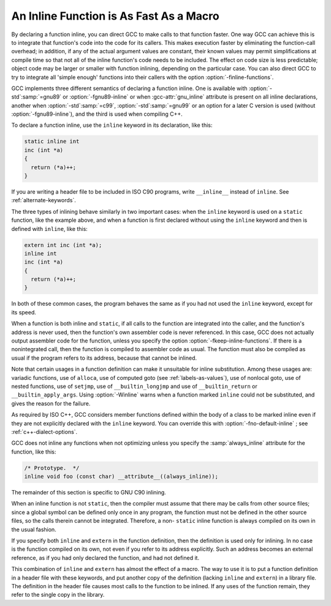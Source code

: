 ..
  Copyright 1988-2022 Free Software Foundation, Inc.
  This is part of the GCC manual.
  For copying conditions, see the GPL license file

.. index:: inline functions, integrating function code, open coding, macros, inline alternative

.. _inline:

An Inline Function is As Fast As a Macro
****************************************

By declaring a function inline, you can direct GCC to make
calls to that function faster.  One way GCC can achieve this is to
integrate that function's code into the code for its callers.  This
makes execution faster by eliminating the function-call overhead; in
addition, if any of the actual argument values are constant, their
known values may permit simplifications at compile time so that not
all of the inline function's code needs to be included.  The effect on
code size is less predictable; object code may be larger or smaller
with function inlining, depending on the particular case.  You can
also direct GCC to try to integrate all 'simple enough' functions
into their callers with the option :option:`-finline-functions`.

GCC implements three different semantics of declaring a function
inline.  One is available with :option:`-std`:samp:`=gnu89` or
:option:`-fgnu89-inline` or when :gcc-attr:`gnu_inline` attribute is present
on all inline declarations, another when
:option:`-std`:samp:`=c99`,
:option:`-std`:samp:`=gnu99` or an option for a later C version is used
(without :option:`-fgnu89-inline`), and the third
is used when compiling C++.

To declare a function inline, use the ``inline`` keyword in its
declaration, like this:

.. code-block:: c++

  static inline int
  inc (int *a)
  {
    return (*a)++;
  }

If you are writing a header file to be included in ISO C90 programs, write
``__inline__`` instead of ``inline``.  See :ref:`alternate-keywords`.

The three types of inlining behave similarly in two important cases:
when the ``inline`` keyword is used on a ``static`` function,
like the example above, and when a function is first declared without
using the ``inline`` keyword and then is defined with
``inline``, like this:

.. code-block:: c++

  extern int inc (int *a);
  inline int
  inc (int *a)
  {
    return (*a)++;
  }

In both of these common cases, the program behaves the same as if you
had not used the ``inline`` keyword, except for its speed.

.. index:: inline functions, omission of, fkeep-inline-functions

When a function is both inline and ``static``, if all calls to the
function are integrated into the caller, and the function's address is
never used, then the function's own assembler code is never referenced.
In this case, GCC does not actually output assembler code for the
function, unless you specify the option :option:`-fkeep-inline-functions`.
If there is a nonintegrated call, then the function is compiled to
assembler code as usual.  The function must also be compiled as usual if
the program refers to its address, because that cannot be inlined.

.. index:: Winline

Note that certain usages in a function definition can make it unsuitable
for inline substitution.  Among these usages are: variadic functions,
use of ``alloca``, use of computed goto (see :ref:`labels-as-values`),
use of nonlocal goto, use of nested functions, use of ``setjmp``, use
of ``__builtin_longjmp`` and use of ``__builtin_return`` or
``__builtin_apply_args``.  Using :option:`-Winline` warns when a
function marked ``inline`` could not be substituted, and gives the
reason for the failure.

.. index:: automatic inline for C++ member fns, inline automatic for C++ member fns, member fns, automatically inline, C++ member fns, automatically inline, fno-default-inline

As required by ISO C++, GCC considers member functions defined within
the body of a class to be marked inline even if they are
not explicitly declared with the ``inline`` keyword.  You can
override this with :option:`-fno-default-inline` ; see :ref:`c++-dialect-options`.

GCC does not inline any functions when not optimizing unless you specify
the :samp:`always_inline` attribute for the function, like this:

.. code-block:: c++

  /* Prototype.  */
  inline void foo (const char) __attribute__((always_inline));

The remainder of this section is specific to GNU C90 inlining.

.. index:: non-static inline function

When an inline function is not ``static``, then the compiler must assume
that there may be calls from other source files; since a global symbol can
be defined only once in any program, the function must not be defined in
the other source files, so the calls therein cannot be integrated.
Therefore, a non- ``static`` inline function is always compiled on its
own in the usual fashion.

If you specify both ``inline`` and ``extern`` in the function
definition, then the definition is used only for inlining.  In no case
is the function compiled on its own, not even if you refer to its
address explicitly.  Such an address becomes an external reference, as
if you had only declared the function, and had not defined it.

This combination of ``inline`` and ``extern`` has almost the
effect of a macro.  The way to use it is to put a function definition in
a header file with these keywords, and put another copy of the
definition (lacking ``inline`` and ``extern``) in a library file.
The definition in the header file causes most calls to the function
to be inlined.  If any uses of the function remain, they refer to
the single copy in the library.